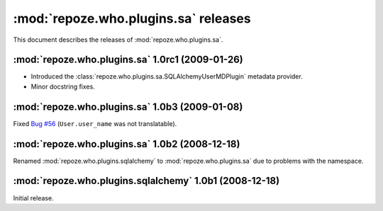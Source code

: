 *************************************
:mod:`repoze.who.plugins.sa` releases
*************************************

This document describes the releases of :mod:`repoze.who.plugins.sa`.


.. _repoze.who.plugins.sa-1.0rc1:

:mod:`repoze.who.plugins.sa` 1.0rc1 (2009-01-26)
================================================
* Introduced the :class:`repoze.who.plugins.sa.SQLAlchemyUserMDPlugin` metadata
  provider.
* Minor docstring fixes.


.. _repoze.who.plugins.sa-1.0b3:

:mod:`repoze.who.plugins.sa` 1.0b3 (2009-01-08)
===============================================

Fixed `Bug #56 <http://bugs.repoze.org/issue56>`_ (``User.user_name`` was
not translatable).


.. _repoze.who.plugins.sa-1.0b2:

:mod:`repoze.who.plugins.sa` 1.0b2 (2008-12-18)
===============================================

Renamed :mod:`repoze.who.plugins.sqlalchemy` to :mod:`repoze.who.plugins.sa`
due to problems with the namespace.


.. _repoze.who.plugins.sqlalchemy-1.0b1:

:mod:`repoze.who.plugins.sqlalchemy` 1.0b1 (2008-12-18)
=======================================================

Initial release.

